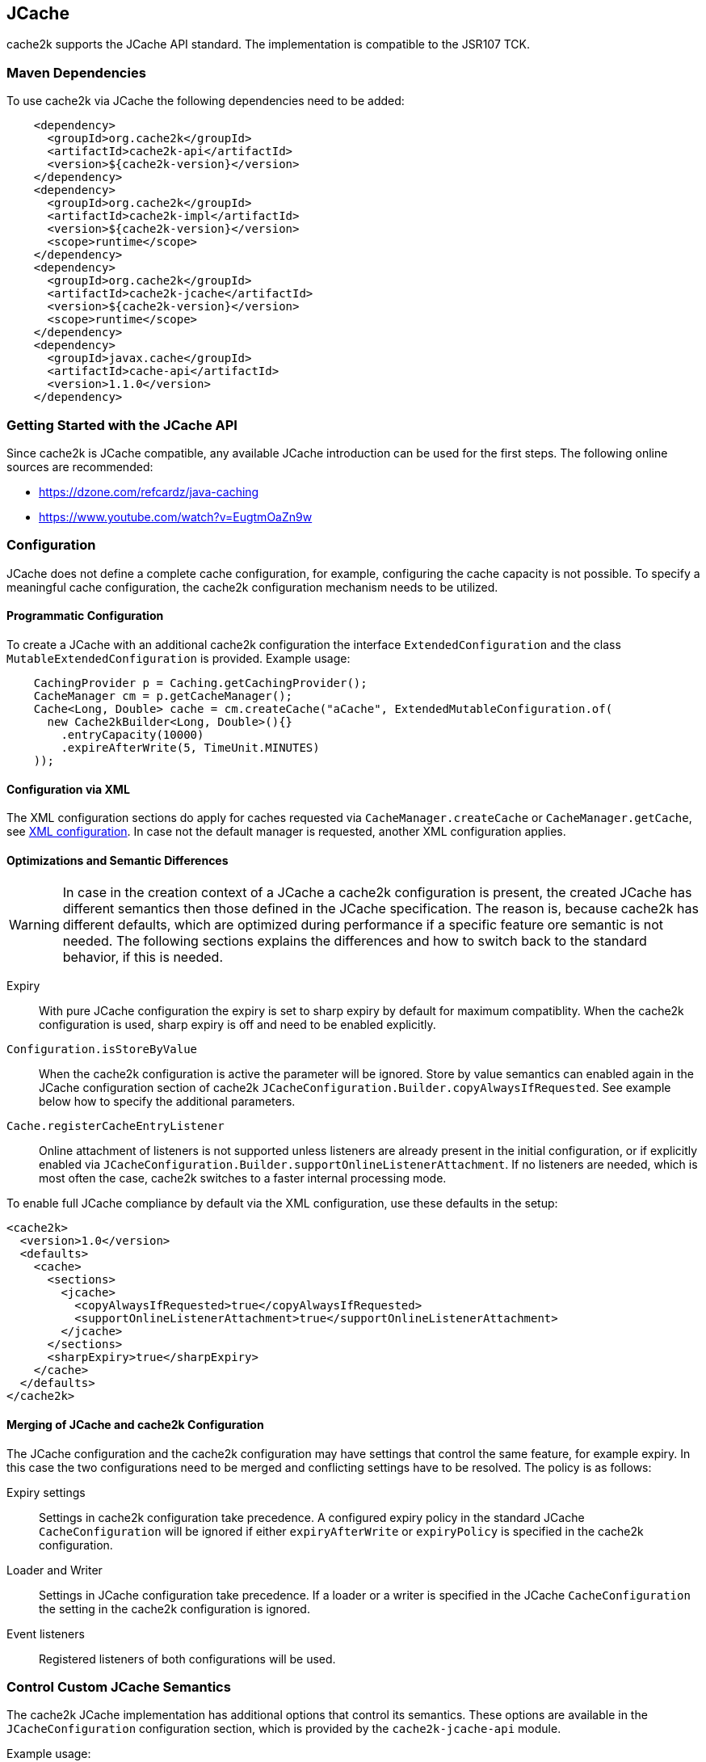 [[jcache]]
== JCache

cache2k supports the JCache API standard. The implementation is compatible to the JSR107 TCK.

=== Maven Dependencies

To use cache2k via JCache the following dependencies need to be added:

[source,xml]
----
    <dependency>
      <groupId>org.cache2k</groupId>
      <artifactId>cache2k-api</artifactId>
      <version>${cache2k-version}</version>
    </dependency>
    <dependency>
      <groupId>org.cache2k</groupId>
      <artifactId>cache2k-impl</artifactId>
      <version>${cache2k-version}</version>
      <scope>runtime</scope>
    </dependency>
    <dependency>
      <groupId>org.cache2k</groupId>
      <artifactId>cache2k-jcache</artifactId>
      <version>${cache2k-version}</version>
      <scope>runtime</scope>
    </dependency>
    <dependency>
      <groupId>javax.cache</groupId>
      <artifactId>cache-api</artifactId>
      <version>1.1.0</version>
    </dependency>
----

=== Getting Started with the JCache API

Since cache2k is JCache compatible, any available JCache introduction can be used for the
first steps. The following online sources are recommended:

 - https://dzone.com/refcardz/java-caching
 - https://www.youtube.com/watch?v=EugtmOaZn9w

=== Configuration

JCache does not define a complete cache configuration, for example, configuring the
cache capacity is not possible. To specify a meaningful cache configuration, the cache2k configuration mechanism
needs to be utilized.

==== Programmatic Configuration

To create a JCache with an additional cache2k configuration the interface `ExtendedConfiguration`
and the class `MutableExtendedConfiguration` is provided. Example usage:

[source,java]
----
    CachingProvider p = Caching.getCachingProvider();
    CacheManager cm = p.getCacheManager();
    Cache<Long, Double> cache = cm.createCache("aCache", ExtendedMutableConfiguration.of(
      new Cache2kBuilder<Long, Double>(){}
        .entryCapacity(10000)
        .expireAfterWrite(5, TimeUnit.MINUTES)
    ));
----

==== Configuration via XML

The XML configuration sections do apply for caches requested via `CacheManager.createCache` or
`CacheManager.getCache`, see <<xml-configuration,XML configuration>>. In case not the default manager
is requested, another XML configuration applies.

==== Optimizations and Semantic Differences

WARNING: In case in the creation context of a JCache a cache2k configuration is present, the created JCache
has different semantics then those defined in the JCache specification. The reason is, because cache2k has
different defaults, which are optimized during performance if a specific feature ore semantic is not needed.
The following sections explains the differences and how to switch back to the standard behavior,
if this is needed.

Expiry:: With pure JCache configuration the expiry is set to sharp expiry by default for maximum compatiblity. When the
   cache2k configuration is used, sharp expiry is off and need to be enabled explicitly.
`Configuration.isStoreByValue`:: When the cache2k configuration is active the parameter will be ignored.
   Store by value semantics can enabled again in the JCache configuration section of cache2k
   `JCacheConfiguration.Builder.copyAlwaysIfRequested`. See example below how to specify the additional parameters.
`Cache.registerCacheEntryListener`:: Online attachment of listeners is not supported unless listeners are already
   present in the initial configuration, or if explicitly enabled via
   `JCacheConfiguration.Builder.supportOnlineListenerAttachment`. If no listeners are needed, which is most
   often the case, cache2k switches to a faster internal processing mode.

To enable full JCache compliance by default via the XML configuration, use these defaults
in the setup:

[source,xml]
----
<cache2k>
  <version>1.0</version>
  <defaults>
    <cache>
      <sections>
        <jcache>
          <copyAlwaysIfRequested>true</copyAlwaysIfRequested>
          <supportOnlineListenerAttachment>true</supportOnlineListenerAttachment>
        </jcache>
      </sections>
      <sharpExpiry>true</sharpExpiry>
    </cache>
  </defaults>
</cache2k>
----

==== Merging of JCache and cache2k Configuration

The JCache configuration and the cache2k configuration may have settings that control the same
feature, for example expiry. In this case the two configurations need to be merged and conflicting settings
have to be resolved. The policy is as follows:

Expiry settings:: Settings in cache2k configuration take precedence. A configured expiry policy in the standard
  JCache `CacheConfiguration` will be ignored if either `expiryAfterWrite` or `expiryPolicy` is specified in
  the cache2k configuration.
Loader and Writer:: Settings in JCache configuration take precedence. If a loader or a writer is specified in the
  JCache `CacheConfiguration` the setting in the cache2k configuration is ignored.
Event listeners:: Registered listeners of both configurations will be used.

=== Control Custom JCache Semantics

The cache2k JCache implementation has additional options that control its semantics. These options are available in
the `JCacheConfiguration` configuration section, which is provided by the `cache2k-jcache-api` module.

Example usage:

[source,java]
----
    CachingProvider p = Caching.getCachingProvider();
    CacheManager cm = p.getCacheManager();
    Cache<Long, Double> cache = cm.createCache("aCache", ExtendedMutableConfiguration.of(
      new Cache2kBuilder<Long, Double>(){}
        .entryCapacity(10000)
        .expireAfterWrite(5, TimeUnit.MINUTES)
        .with(new JCacheConfiguration.Builder()
          .copyAlwaysIfRequested(true)
        )
    ));
----

The example enables store by value semantics again and requests that keys and values are copied when passed
to the cache or retrieved from the cache.

=== Don't Mix APIs

The cache2k JCache implementation wraps a native cache2k. For a JCache cache instance it is possible to retrieve the
underlying cache2k implementation, for example by using `Cache.unwrap`. Using the native API in combination with
the JCache API may have unexpected results. The reason is, that a native cache is configured differently by
the JCache implementation to support the JCache behavior (e.g. the `ExceptionPropagator` is used).

An application that mixes APIs may break between cache2k version changes, in case there is an incompatible
change in the adapter layer. There is no guarantee this will never happen.

=== Implementation Details

==== Semantic Changes Between JCache 1.0 and JCache 1.1

The JCache specification team has made some changes to its TCK since the original 1.0 release.
The cache2k implementation adheres to the latest corrected TCK 1.1.

.Corrected or Enforced JSR107 Semantics in TCK 1.1
[width="70",options="header"]
,===
Affected Component,JSR107 GitHub issue
`EntryProcessorException`, https://github.com/jsr107/jsr107tck/issues/85
Customizations may implement `Closeable`, https://github.com/jsr107/jsr107tck/issues/100
`CacheEntry.getOldValue()` for removed event, https://github.com/jsr107/jsr107spec/issues/391
Statistics of `Cache.putIfAbsent()`, https://github.com/jsr107/jsr107tck/issues/63
`CacheManager.getCacheNames()`, https://github.com/jsr107/jsr107tck/issues/87
`CacheManager.getCache()`, https://github.com/jsr107/jsr107spec/issues/340
JMX statistics,  https://github.com/jsr107/jsr107tck/issues/83
,===

==== Expiry Policy

If configured via cache2k mechanisms, the cache2k expiry settings take precedence.

If a JCache configuration is present for the expiry policy the policies `EternalExpiryPolicy`,
`ModifiedExpiredPolicy` and `CreatedExpiredPolicy` will be handled more efficiently than a custom
implementation of the `ExpiryPolicy`.

The use of `TouchedExpiryPolicy` or `ExpiryPolicy.getExpiryAccess()` is discouraged. Test performance
carefully before use in production.

==== Store by Value

If configured via cache2k mechanisms, store by value semantics are not provided by cache2k by default.
Instead the usual in process semantics are provided. Applications should not rely on the fact
that values or keys are copied by the cache in general.

For heap protection cache2k is able to copy keys and values. This can be enabled via the parameter
`JCacheConfiguration.setCopyAlwaysIfRequested`, see the configuration example above.

==== Loader exceptions

cache2k is able to cache or suppress exceptions, depending on the situation and the configuration.

If an exception is cached, the following behavior can be expected:

  * Accessing the value of the entry, will trigger an exception
  * `Cache.containsKey()` will be true for the respective key
  * `Cache.iterator()` will skip entries that contain exceptions

==== Listeners

Asynchronous events are delivered in a way to achieve highest possible parallelism while retaining the event
order on a single key. Synchronous events are delivered sequentially.

==== Entry processor

Calling other methods on the cache from inside an entry processor execution (reentrant operation), is not supported.
The entry processor should have no external side effects. To enable asynchronous operations, the execution
may be interrupted by a `RestartException` and restarted.

==== Cache.getConfiguration()

It is not possible to retrieve the additional effective cache2k configuration with this method.

=== Performance

Using the JCache API does not deliver the same performance as when the native cache2k API is used.
Some design choices in JCache lead to additional overhead, for example:

 - Event listeners are attachable and detachable at runtime
 - Expiry policy needs to be called for every access
 - Store-by-value semantics require keys and values to be copied

=== Compliance Testing

To pass the TCK tests on statistics, which partially enforce that statistic values need to be updated immediately.
For compliance testing the following system properties need to be set:

- `org.cache2k.core.HeapCache.Tunable.minimumStatisticsCreationTimeDeltaFactor=0`
- `org.cache2k.core.HeapCache.Tunable.minimumStatisticsCreationDeltaMillis=-1`

Since immediate statistics update is not a requirement by the JSR107 spec this is needed for testing purposes only.
